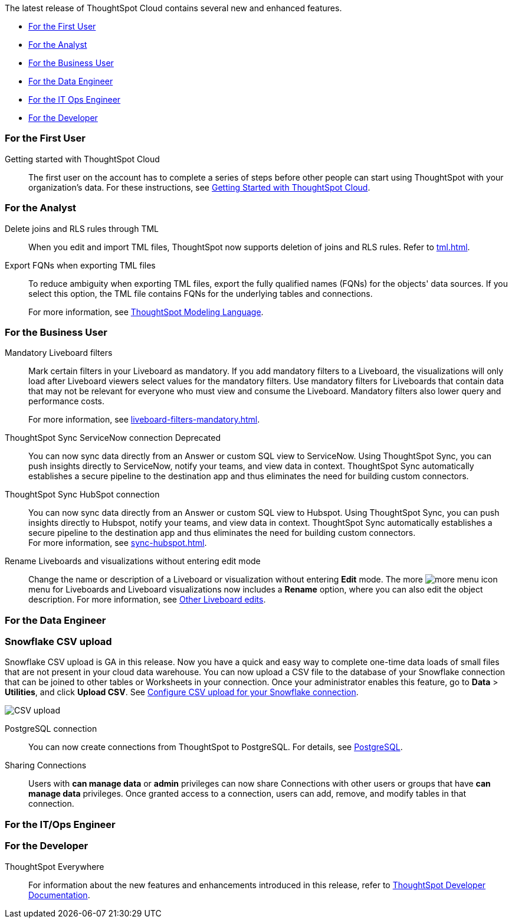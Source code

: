 The latest release of ThoughtSpot Cloud contains several new and enhanced features.

* <<9-0-0-cl-first,For the First User>>
* <<9-0-0-cl-analyst,For the Analyst>>
* <<9-0-0-cl-business-user,For the Business User>>
* <<9-0-0-cl-data-engineer,For the Data Engineer>>
* <<9-0-0-cl-it-ops-engineer,For the IT Ops Engineer>>
* <<9-0-0-cl-developer,For the Developer>>

[#9-0-0-cl-first]
=== For the First User

Getting started with ThoughtSpot Cloud::
The first user on the account has to complete a series of steps before other people can start using ThoughtSpot with your organization's data.
For these instructions, see xref:ts-cloud-getting-started.adoc[Getting Started with ThoughtSpot Cloud].

[#9-0-0-cl-analyst]
=== For the Analyst

Delete joins and RLS rules through TML::
When you edit and import TML files, ThoughtSpot now supports deletion of joins and RLS rules. Refer to xref:tml.adoc[].

Export FQNs when exporting TML files::

To reduce ambiguity when exporting TML files, export the fully qualified names (FQNs) for the objects' data sources. If you select this option, the TML file contains FQNs for the underlying tables and connections.
+
For more information, see xref:tml.adoc#fqn[ThoughtSpot Modeling Language].

[#9-0-0-cl-business-user]
=== For the Business User

Mandatory Liveboard filters::

Mark certain filters in your Liveboard as mandatory. If you add mandatory filters to a Liveboard, the visualizations will only load after Liveboard viewers select values for the mandatory filters. Use mandatory filters for Liveboards that contain data that may not be relevant for everyone who must view and consume the Liveboard. Mandatory filters also lower query and performance costs.
+
For more information, see xref:liveboard-filters-mandatory.adoc[].

ThoughtSpot Sync ServiceNow connection [.label.label-dep]#Deprecated#:: You can now sync data directly from an Answer or custom SQL view to ServiceNow. Using ThoughtSpot Sync, you can push insights directly to ServiceNow, notify your teams, and view data in context. ThoughtSpot Sync automatically establishes a secure pipeline to the destination app and thus eliminates the need for building custom connectors.

ThoughtSpot Sync HubSpot connection::
You can now sync data directly from an Answer or custom SQL view to Hubspot. Using ThoughtSpot Sync, you can push insights directly to Hubspot, notify your teams, and view data in context. ThoughtSpot Sync automatically establishes a secure pipeline to the destination app and thus eliminates the need for building custom connectors. +
For more information, see xref:sync-hubspot.adoc[].

//

Rename Liveboards and visualizations without entering edit mode::

Change the name or description of a Liveboard or visualization without entering *Edit* mode. The more image:icon-more-10px.png[more menu icon] menu for Liveboards and Liveboard visualizations now includes a *Rename* option, where you can also edit the object description. For more information, see xref:liveboard-layout-edit.adoc#other-edits[Other Liveboard edits].

[#9-0-0-cl-data-engineer]
=== For the Data Engineer

[#9-0-0-cl-snowflake-csv]
[discrete]
=== Snowflake CSV upload

Snowflake CSV upload is GA in this release. Now you have a quick and easy way to complete one-time data loads of small files that are not present in your cloud data warehouse. You can now upload a CSV file to the database of your Snowflake connection that can be joined to other tables or Worksheets in your connection. Once your administrator enables this feature, go to *Data* > *Utilities*, and click *Upload CSV*. See xref:connections-snowflake-csv-upload-config.adoc[Configure CSV upload for your Snowflake connection].

image::csv-upload-app.png[CSV upload]


PostgreSQL connection:: You can now create connections from ThoughtSpot to PostgreSQL. For details, see xref:connections-postgresql.adoc[PostgreSQL].

Sharing Connections::
Users with *can manage data* or *admin* privileges can now share Connections with other users or groups that have *can manage data* privileges. Once granted access to a connection, users can add, remove, and modify tables in that connection.

[#9-0-0-cl-it-ops-engineer]
=== For the IT/Ops Engineer

//

[#9-0-0-cl-developer]
=== For the Developer

ThoughtSpot Everywhere:: For information about the new features and enhancements introduced in this release, refer to https://developers.thoughtspot.com/docs/?pageid=whats-new[ThoughtSpot Developer Documentation^].
